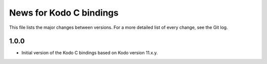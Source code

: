 News for Kodo C bindings
========================

This file lists the major changes between versions. For a more detailed list
of every change, see the Git log.

1.0.0
-----
* Initial version of the Kodo C bindings based on Kodo version 11.x.y.

